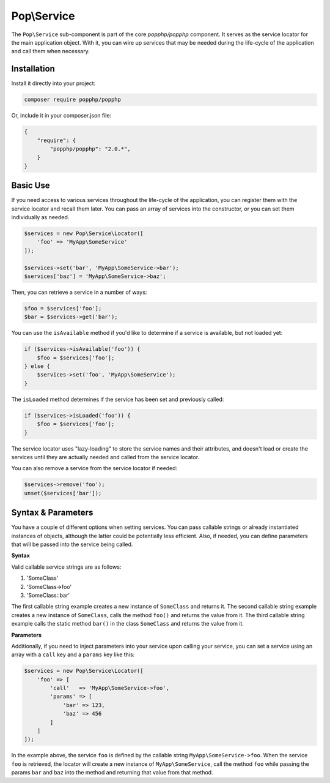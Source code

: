 Pop\\Service
============

The ``Pop\Service`` sub-component is part of the core `popphp/popphp` component. It serves as the
service locator for the main application object. With it, you can wire up services that may be needed
during the life-cycle of the application and call them when necessary.

Installation
------------

Install it directly into your project:

.. code-block:: bash

    composer require popphp/popphp

Or, include it in your composer.json file:

.. code-block:: json

    {
        "require": {
            "popphp/popphp": "2.0.*",
        }
    }

Basic Use
---------

If you need access to various services throughout the life-cycle of the application, you can
register them with the service locator and recall them later. You can pass an array of services
into the constructor, or you can set them individually as needed.

.. code-block:: php

    $services = new Pop\Service\Locator([
        'foo' => 'MyApp\SomeService'
    ]);

    $services->set('bar', 'MyApp\SomeService->bar');
    $services['baz'] = 'MyApp\SomeService->baz';

Then, you can retrieve a service in a number of ways:

.. code-block:: php

    $foo = $services['foo'];
    $bar = $services->get('bar');

You can use the ``isAvailable`` method if you'd like to determine if a service is available, but not loaded yet:

.. code-block:: php

    if ($services->isAvailable('foo')) {
        $foo = $services['foo'];
    } else {
        $services->set('foo', 'MyApp\SomeService');
    }

The ``isLoaded`` method determines if the service has been set and previously called:

.. code-block:: php

    if ($services->isLoaded('foo')) {
        $foo = $services['foo'];
    }

The service locator uses "lazy-loading" to store the service names and their attributes, and doesn't load or
create the services until they are actually needed and called from the service locator.

You can also remove a service from the service locator if needed:

.. code-block:: php

    $services->remove('foo');
    unset($services['bar']);

Syntax & Parameters
-------------------

You have a couple of different options when setting services. You can pass callable strings or already
instantiated instances of objects, although the latter could be potentially less efficient. Also, if
needed, you can define parameters that will be passed into the service being called.

**Syntax**

Valid callable service strings are as follows:

1. 'SomeClass'
2. 'SomeClass->foo'
3. 'SomeClass::bar'

The first callable string example creates a new instance of ``SomeClass`` and returns it. The second
callable string example creates a new instance of ``SomeClass``, calls the method ``foo()`` and returns the value
from it. The third callable string example calls the static method ``bar()`` in the class ``SomeClass``
and returns the value from it.

**Parameters**

Additionally, if you need to inject parameters into your service upon calling your service, you can
set a service using an array with a ``call`` key and a ``params`` key like this:

.. code-block:: php

    $services = new Pop\Service\Locator([
        'foo' => [
            'call'   => 'MyApp\SomeService->foo',
            'params' => [
                'bar' => 123,
                'baz' => 456
            ]
        ]
    ]);

In the example above, the service ``foo`` is defined by the callable string ``MyApp\SomeService->foo``.
When the service ``foo`` is retrieved, the locator will create a new instance of ``MyApp\SomeService``,
call the method ``foo`` while passing the params ``bar`` and ``baz`` into the method and returning
that value from that method.
